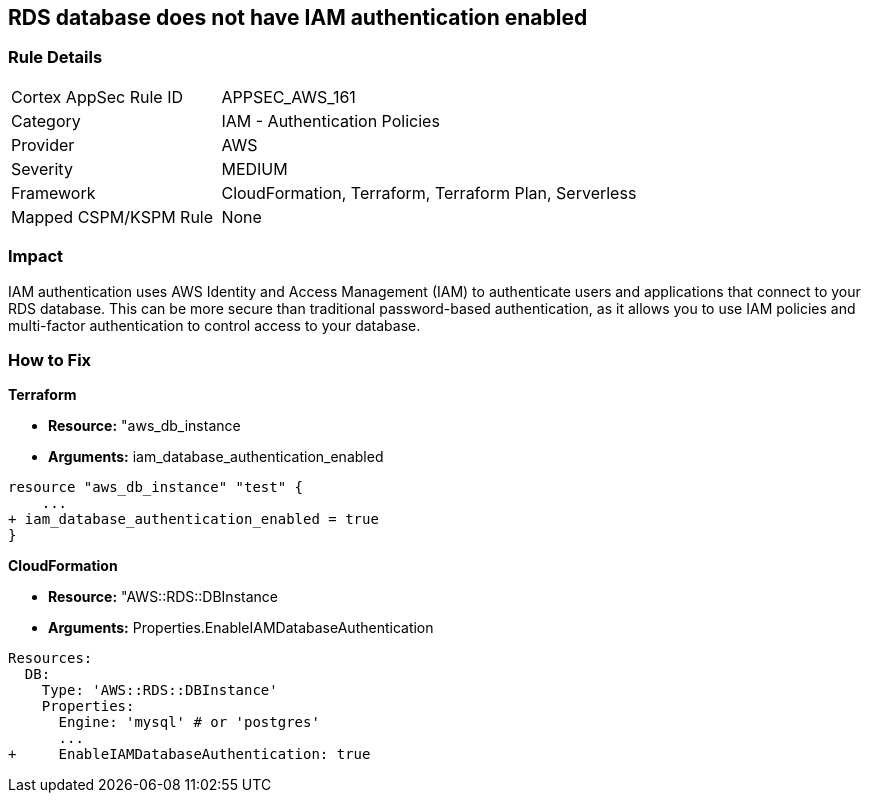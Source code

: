 == RDS database does not have IAM authentication enabled


=== Rule Details

[cols="1,2"]
|===
|Cortex AppSec Rule ID |APPSEC_AWS_161
|Category |IAM - Authentication Policies
|Provider |AWS
|Severity |MEDIUM
|Framework |CloudFormation, Terraform, Terraform Plan, Serverless
|Mapped CSPM/KSPM Rule |None
|===


=== Impact
IAM authentication uses AWS Identity and Access Management (IAM) to authenticate users and applications that connect to your RDS database.
This can be more secure than traditional password-based authentication, as it allows you to use IAM policies and multi-factor authentication to control access to your database.

=== How to Fix


*Terraform* 


* *Resource:* "aws_db_instance
* *Arguments:* iam_database_authentication_enabled


[source,go]
----
resource "aws_db_instance" "test" {
    ...
+ iam_database_authentication_enabled = true
}
----


*CloudFormation* 


* *Resource:* "AWS::RDS::DBInstance
* *Arguments:* Properties.EnableIAMDatabaseAuthentication


[source,yaml]
----
Resources:
  DB:
    Type: 'AWS::RDS::DBInstance'
    Properties:
      Engine: 'mysql' # or 'postgres'
      ...
+     EnableIAMDatabaseAuthentication: true
----
